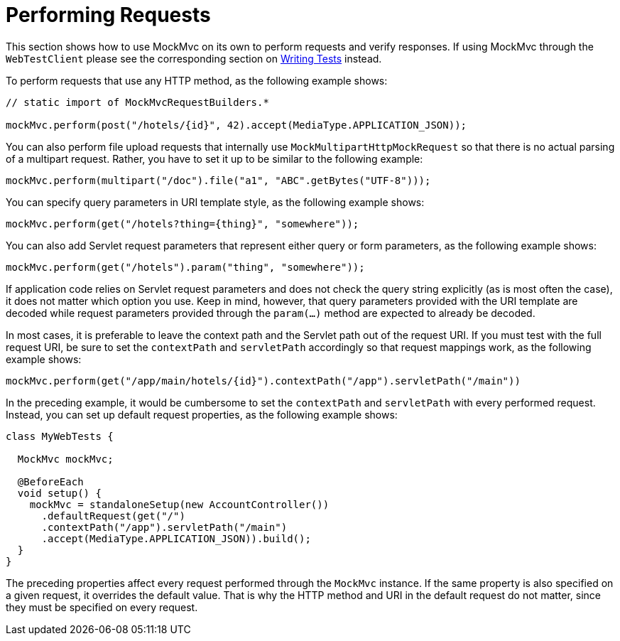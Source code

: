 [[mvc-test-server-performing-requests]]
= Performing Requests

This section shows how to use MockMvc on its own to perform requests and verify responses.
If using MockMvc through the `WebTestClient` please see the corresponding section on
xref:testing/webtestclient.adoc#webtestclient-tests[Writing Tests] instead.

To perform requests that use any HTTP method, as the following example shows:

[source,java,indent=0,subs="verbatim,quotes",role="primary"]
----
// static import of MockMvcRequestBuilders.*

mockMvc.perform(post("/hotels/{id}", 42).accept(MediaType.APPLICATION_JSON));
----


You can also perform file upload requests that internally use
`MockMultipartHttpMockRequest` so that there is no actual parsing of a multipart
request. Rather, you have to set it up to be similar to the following example:

[source,java,indent=0,subs="verbatim,quotes",role="primary"]
----
	mockMvc.perform(multipart("/doc").file("a1", "ABC".getBytes("UTF-8")));
----

You can specify query parameters in URI template style, as the following example shows:

[source,java,indent=0,subs="verbatim,quotes",role="primary"]
----
	mockMvc.perform(get("/hotels?thing={thing}", "somewhere"));
----

You can also add Servlet request parameters that represent either query or form
parameters, as the following example shows:

[source,java,indent=0,subs="verbatim,quotes",role="primary"]
----
	mockMvc.perform(get("/hotels").param("thing", "somewhere"));
----

If application code relies on Servlet request parameters and does not check the query
string explicitly (as is most often the case), it does not matter which option you use.
Keep in mind, however, that query parameters provided with the URI template are decoded
while request parameters provided through the `param(...)` method are expected to already
be decoded.

In most cases, it is preferable to leave the context path and the Servlet path out of the
request URI. If you must test with the full request URI, be sure to set the `contextPath`
and `servletPath` accordingly so that request mappings work, as the following example
shows:

[source,java,indent=0,subs="verbatim,quotes",role="primary"]
----
	mockMvc.perform(get("/app/main/hotels/{id}").contextPath("/app").servletPath("/main"))
----

In the preceding example, it would be cumbersome to set the `contextPath` and
`servletPath` with every performed request. Instead, you can set up default request
properties, as the following example shows:

[source,java,indent=0,subs="verbatim,quotes",role="primary"]
----
class MyWebTests {

  MockMvc mockMvc;

  @BeforeEach
  void setup() {
    mockMvc = standaloneSetup(new AccountController())
      .defaultRequest(get("/")
      .contextPath("/app").servletPath("/main")
      .accept(MediaType.APPLICATION_JSON)).build();
  }
}
----

The preceding properties affect every request performed through the `MockMvc` instance.
If the same property is also specified on a given request, it overrides the default
value. That is why the HTTP method and URI in the default request do not matter, since
they must be specified on every request.

